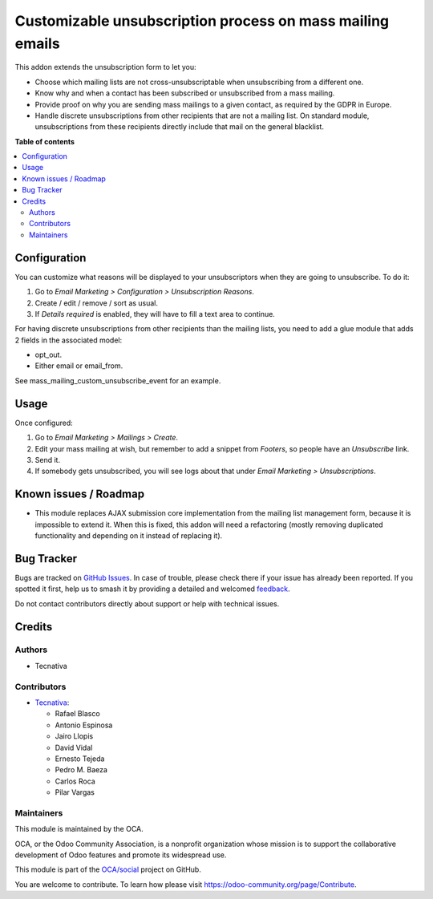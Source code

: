 ==========================================================
Customizable unsubscription process on mass mailing emails
==========================================================

.. 
   !!!!!!!!!!!!!!!!!!!!!!!!!!!!!!!!!!!!!!!!!!!!!!!!!!!!
   !! This file is generated by oca-gen-addon-readme !!
   !! changes will be overwritten.                   !!
   !!!!!!!!!!!!!!!!!!!!!!!!!!!!!!!!!!!!!!!!!!!!!!!!!!!!
   !! source digest: sha256:3cd60bd009ca6770a962ab0284115db4c24a67db1644f355bd289190843a520d
   !!!!!!!!!!!!!!!!!!!!!!!!!!!!!!!!!!!!!!!!!!!!!!!!!!!!

.. |badge1| image:: https://img.shields.io/badge/maturity-Beta-yellow.png
    :target: https://odoo-community.org/page/development-status
    :alt: Beta
.. |badge2| image:: https://img.shields.io/badge/licence-AGPL--3-blue.png
    :target: http://www.gnu.org/licenses/agpl-3.0-standalone.html
    :alt: License: AGPL-3
.. |badge3| image:: https://img.shields.io/badge/github-OCA%2Fsocial-lightgray.png?logo=github
    :target: https://github.com/OCA/social/tree/17.0/mass_mailing_custom_unsubscribe
    :alt: OCA/social
.. |badge4| image:: https://img.shields.io/badge/weblate-Translate%20me-F47D42.png
    :target: https://translation.odoo-community.org/projects/social-17-0/social-17-0-mass_mailing_custom_unsubscribe
    :alt: Translate me on Weblate
.. |badge5| image:: https://img.shields.io/badge/runboat-Try%20me-875A7B.png
    :target: https://runboat.odoo-community.org/builds?repo=OCA/social&target_branch=17.0
    :alt: Try me on Runboat

|badge1| |badge2| |badge3| |badge4| |badge5|

This addon extends the unsubscription form to let you:

-  Choose which mailing lists are not cross-unsubscriptable when
   unsubscribing from a different one.
-  Know why and when a contact has been subscribed or unsubscribed from
   a mass mailing.
-  Provide proof on why you are sending mass mailings to a given
   contact, as required by the GDPR in Europe.
-  Handle discrete unsubscriptions from other recipients that are not a
   mailing list. On standard module, unsubscriptions from these
   recipients directly include that mail on the general blacklist.

**Table of contents**

.. contents::
   :local:

Configuration
=============

You can customize what reasons will be displayed to your unsubscriptors
when they are going to unsubscribe. To do it:

1. Go to *Email Marketing > Configuration > Unsubscription Reasons*.
2. Create / edit / remove / sort as usual.
3. If *Details required* is enabled, they will have to fill a text area
   to continue.

For having discrete unsubscriptions from other recipients than the
mailing lists, you need to add a glue module that adds 2 fields in the
associated model:

-  opt_out.
-  Either email or email_from.

See mass_mailing_custom_unsubscribe_event for an example.

Usage
=====

Once configured:

1. Go to *Email Marketing > Mailings > Create*.
2. Edit your mass mailing at wish, but remember to add a snippet from
   *Footers*, so people have an *Unsubscribe* link.
3. Send it.
4. If somebody gets unsubscribed, you will see logs about that under
   *Email Marketing > Unsubscriptions*.

Known issues / Roadmap
======================

-  This module replaces AJAX submission core implementation from the
   mailing list management form, because it is impossible to extend it.
   When this is fixed, this addon will need a refactoring (mostly
   removing duplicated functionality and depending on it instead of
   replacing it).

Bug Tracker
===========

Bugs are tracked on `GitHub Issues <https://github.com/OCA/social/issues>`_.
In case of trouble, please check there if your issue has already been reported.
If you spotted it first, help us to smash it by providing a detailed and welcomed
`feedback <https://github.com/OCA/social/issues/new?body=module:%20mass_mailing_custom_unsubscribe%0Aversion:%2017.0%0A%0A**Steps%20to%20reproduce**%0A-%20...%0A%0A**Current%20behavior**%0A%0A**Expected%20behavior**>`_.

Do not contact contributors directly about support or help with technical issues.

Credits
=======

Authors
-------

* Tecnativa

Contributors
------------

-  `Tecnativa <https://www.tecnativa.com>`__:

   -  Rafael Blasco
   -  Antonio Espinosa
   -  Jairo Llopis
   -  David Vidal
   -  Ernesto Tejeda
   -  Pedro M. Baeza
   -  Carlos Roca
   -  Pilar Vargas

Maintainers
-----------

This module is maintained by the OCA.

.. image:: https://odoo-community.org/logo.png
   :alt: Odoo Community Association
   :target: https://odoo-community.org

OCA, or the Odoo Community Association, is a nonprofit organization whose
mission is to support the collaborative development of Odoo features and
promote its widespread use.

This module is part of the `OCA/social <https://github.com/OCA/social/tree/17.0/mass_mailing_custom_unsubscribe>`_ project on GitHub.

You are welcome to contribute. To learn how please visit https://odoo-community.org/page/Contribute.
